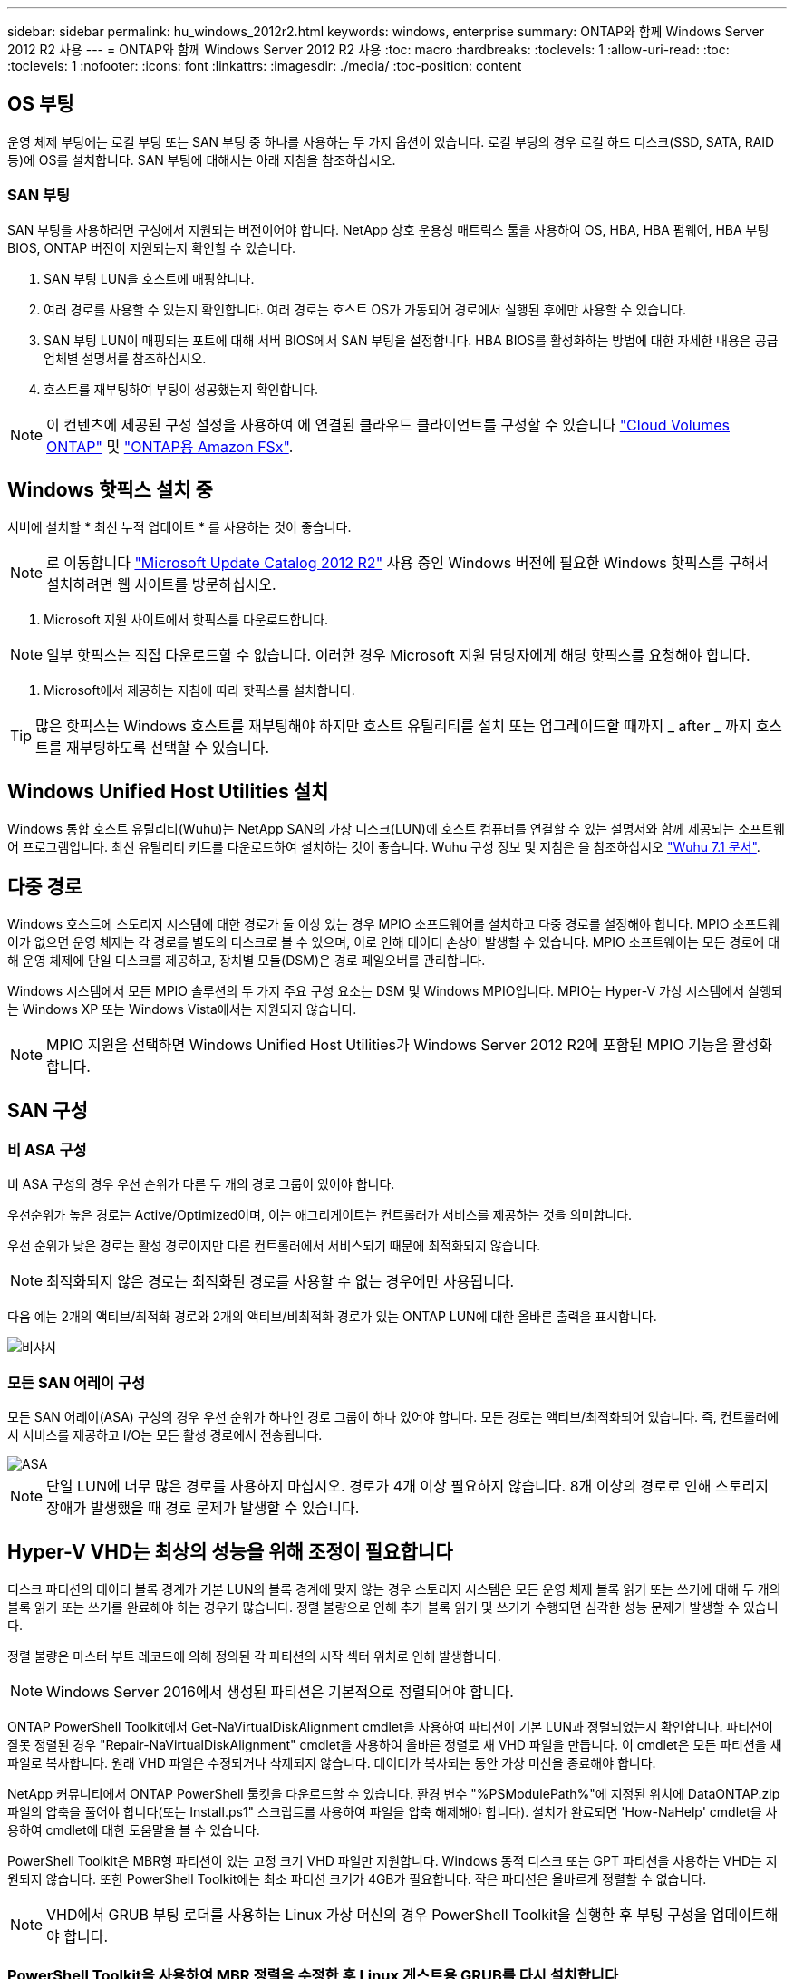 ---
sidebar: sidebar 
permalink: hu_windows_2012r2.html 
keywords: windows, enterprise 
summary: ONTAP와 함께 Windows Server 2012 R2 사용 
---
= ONTAP와 함께 Windows Server 2012 R2 사용
:toc: macro
:hardbreaks:
:toclevels: 1
:allow-uri-read: 
:toc: 
:toclevels: 1
:nofooter: 
:icons: font
:linkattrs: 
:imagesdir: ./media/
:toc-position: content




== OS 부팅

운영 체제 부팅에는 로컬 부팅 또는 SAN 부팅 중 하나를 사용하는 두 가지 옵션이 있습니다. 로컬 부팅의 경우 로컬 하드 디스크(SSD, SATA, RAID 등)에 OS를 설치합니다. SAN 부팅에 대해서는 아래 지침을 참조하십시오.



=== SAN 부팅

SAN 부팅을 사용하려면 구성에서 지원되는 버전이어야 합니다. NetApp 상호 운용성 매트릭스 툴을 사용하여 OS, HBA, HBA 펌웨어, HBA 부팅 BIOS, ONTAP 버전이 지원되는지 확인할 수 있습니다.

. SAN 부팅 LUN을 호스트에 매핑합니다.
. 여러 경로를 사용할 수 있는지 확인합니다. 여러 경로는 호스트 OS가 가동되어 경로에서 실행된 후에만 사용할 수 있습니다.
. SAN 부팅 LUN이 매핑되는 포트에 대해 서버 BIOS에서 SAN 부팅을 설정합니다. HBA BIOS를 활성화하는 방법에 대한 자세한 내용은 공급업체별 설명서를 참조하십시오.
. 호스트를 재부팅하여 부팅이 성공했는지 확인합니다.



NOTE: 이 컨텐츠에 제공된 구성 설정을 사용하여 에 연결된 클라우드 클라이언트를 구성할 수 있습니다 link:https://docs.netapp.com/us-en/cloud-manager-cloud-volumes-ontap/index.html["Cloud Volumes ONTAP"^] 및 link:https://docs.netapp.com/us-en/cloud-manager-fsx-ontap/index.html["ONTAP용 Amazon FSx"^].



== Windows 핫픽스 설치 중

서버에 설치할 * 최신 누적 업데이트 * 를 사용하는 것이 좋습니다.


NOTE: 로 이동합니다 link:https://www.catalog.update.microsoft.com/Search.aspx?q=Update+Windows+Server+2012_R2["Microsoft Update Catalog 2012 R2"^] 사용 중인 Windows 버전에 필요한 Windows 핫픽스를 구해서 설치하려면 웹 사이트를 방문하십시오.

. Microsoft 지원 사이트에서 핫픽스를 다운로드합니다.



NOTE: 일부 핫픽스는 직접 다운로드할 수 없습니다. 이러한 경우 Microsoft 지원 담당자에게 해당 핫픽스를 요청해야 합니다.

. Microsoft에서 제공하는 지침에 따라 핫픽스를 설치합니다.



TIP: 많은 핫픽스는 Windows 호스트를 재부팅해야 하지만 호스트 유틸리티를 설치 또는 업그레이드할 때까지 _ after _ 까지 호스트를 재부팅하도록 선택할 수 있습니다.



== Windows Unified Host Utilities 설치

Windows 통합 호스트 유틸리티(Wuhu)는 NetApp SAN의 가상 디스크(LUN)에 호스트 컴퓨터를 연결할 수 있는 설명서와 함께 제공되는 소프트웨어 프로그램입니다. 최신 유틸리티 키트를 다운로드하여 설치하는 것이 좋습니다. Wuhu 구성 정보 및 지침은 을 참조하십시오 link:https://mysupport.netapp.com/documentation/docweb/index.html?productID=62322&platformID=30462&language=en-US["Wuhu 7.1 문서"^].



== 다중 경로

Windows 호스트에 스토리지 시스템에 대한 경로가 둘 이상 있는 경우 MPIO 소프트웨어를 설치하고 다중 경로를 설정해야 합니다. MPIO 소프트웨어가 없으면 운영 체제는 각 경로를 별도의 디스크로 볼 수 있으며, 이로 인해 데이터 손상이 발생할 수 있습니다. MPIO 소프트웨어는 모든 경로에 대해 운영 체제에 단일 디스크를 제공하고, 장치별 모듈(DSM)은 경로 페일오버를 관리합니다.

Windows 시스템에서 모든 MPIO 솔루션의 두 가지 주요 구성 요소는 DSM 및 Windows MPIO입니다. MPIO는 Hyper-V 가상 시스템에서 실행되는 Windows XP 또는 Windows Vista에서는 지원되지 않습니다.


NOTE: MPIO 지원을 선택하면 Windows Unified Host Utilities가 Windows Server 2012 R2에 포함된 MPIO 기능을 활성화합니다.



== SAN 구성



=== 비 ASA 구성

비 ASA 구성의 경우 우선 순위가 다른 두 개의 경로 그룹이 있어야 합니다.

우선순위가 높은 경로는 Active/Optimized이며, 이는 애그리게이트는 컨트롤러가 서비스를 제공하는 것을 의미합니다.

우선 순위가 낮은 경로는 활성 경로이지만 다른 컨트롤러에서 서비스되기 때문에 최적화되지 않습니다.


NOTE: 최적화되지 않은 경로는 최적화된 경로를 사용할 수 없는 경우에만 사용됩니다.

다음 예는 2개의 액티브/최적화 경로와 2개의 액티브/비최적화 경로가 있는 ONTAP LUN에 대한 올바른 출력을 표시합니다.

image::nonasa.png[비샤사]



=== 모든 SAN 어레이 구성

모든 SAN 어레이(ASA) 구성의 경우 우선 순위가 하나인 경로 그룹이 하나 있어야 합니다. 모든 경로는 액티브/최적화되어 있습니다. 즉, 컨트롤러에서 서비스를 제공하고 I/O는 모든 활성 경로에서 전송됩니다.

image::asa.png[ASA]


NOTE: 단일 LUN에 너무 많은 경로를 사용하지 마십시오. 경로가 4개 이상 필요하지 않습니다. 8개 이상의 경로로 인해 스토리지 장애가 발생했을 때 경로 문제가 발생할 수 있습니다.



== Hyper-V VHD는 최상의 성능을 위해 조정이 필요합니다

디스크 파티션의 데이터 블록 경계가 기본 LUN의 블록 경계에 맞지 않는 경우 스토리지 시스템은 모든 운영 체제 블록 읽기 또는 쓰기에 대해 두 개의 블록 읽기 또는 쓰기를 완료해야 하는 경우가 많습니다. 정렬 불량으로 인해 추가 블록 읽기 및 쓰기가 수행되면 심각한 성능 문제가 발생할 수 있습니다.

정렬 불량은 마스터 부트 레코드에 의해 정의된 각 파티션의 시작 섹터 위치로 인해 발생합니다.


NOTE: Windows Server 2016에서 생성된 파티션은 기본적으로 정렬되어야 합니다.

ONTAP PowerShell Toolkit에서 Get-NaVirtualDiskAlignment cmdlet을 사용하여 파티션이 기본 LUN과 정렬되었는지 확인합니다. 파티션이 잘못 정렬된 경우 "Repair-NaVirtualDiskAlignment" cmdlet을 사용하여 올바른 정렬로 새 VHD 파일을 만듭니다. 이 cmdlet은 모든 파티션을 새 파일로 복사합니다. 원래 VHD 파일은 수정되거나 삭제되지 않습니다. 데이터가 복사되는 동안 가상 머신을 종료해야 합니다.

NetApp 커뮤니티에서 ONTAP PowerShell 툴킷을 다운로드할 수 있습니다. 환경 변수 "%PSModulePath%"에 지정된 위치에 DataONTAP.zip 파일의 압축을 풀어야 합니다(또는 Install.ps1" 스크립트를 사용하여 파일을 압축 해제해야 합니다). 설치가 완료되면 'How-NaHelp' cmdlet을 사용하여 cmdlet에 대한 도움말을 볼 수 있습니다.

PowerShell Toolkit은 MBR형 파티션이 있는 고정 크기 VHD 파일만 지원합니다. Windows 동적 디스크 또는 GPT 파티션을 사용하는 VHD는 지원되지 않습니다. 또한 PowerShell Toolkit에는 최소 파티션 크기가 4GB가 필요합니다. 작은 파티션은 올바르게 정렬할 수 없습니다.


NOTE: VHD에서 GRUB 부팅 로더를 사용하는 Linux 가상 머신의 경우 PowerShell Toolkit을 실행한 후 부팅 구성을 업데이트해야 합니다.



=== PowerShell Toolkit을 사용하여 MBR 정렬을 수정한 후 Linux 게스트용 GRUB를 다시 설치합니다

GRUB 부팅 로더를 사용하여 Linux 게스트 운영 체제에서 MBR을 PowerShell Toolkit과 일치시킬 수 있도록 디스크에 대한 'bralign'을 실행한 후 게스트 운영 체제가 올바르게 부팅되도록 GRUB를 다시 설치해야 합니다.

가상 머신에 대한 VHD 파일에서 PowerShell Toolkit cmdlet을 완료했습니다. 이 항목은 GRUB 부트 로더 및 'styRescueCd'를 사용하는 Linux 게스트 운영 체제에만 적용됩니다.

. 설치 CD의 디스크 1의 ISO 이미지를 마운트하여 가상 시스템에 맞는 Linux 버전을 만듭니다.
. Hyper-V Manager에서 가상 머신의 콘솔을 엽니다.
. VM이 실행 중이고 GRUB 화면에 멈추는 경우 디스플레이 영역을 클릭하여 활성화되어 있는지 확인한 다음 * Ctrl-Alt-Delete * 도구 모음 아이콘을 클릭하여 VM을 재부팅합니다. VM이 실행되고 있지 않으면 VM을 시작한 다음 표시 영역을 즉시 클릭하여 활성 상태인지 확인합니다.
. VMware BIOS 시작 화면이 나타나면 * Esc * 키를 한 번 누릅니다. 부팅 메뉴가 표시됩니다.
. 부팅 메뉴에서 * CD-ROM * 을 선택합니다.
. Linux 부팅 화면에서 '리눅스 구조'를 입력합니다
. Anaconda(파란색/빨간색 구성 화면)의 기본값을 사용합니다. 네트워킹은 선택 사항입니다.
. grub을 입력하여 GRUB를 실행한다
. 이 VM에 가상 디스크가 하나만 있거나 여러 디스크가 있지만 첫 번째 디스크가 부팅 디스크인 경우 다음 GRUB 명령을 실행합니다.


[listing]
----
root (hd0,0)
setup (hd0)
quit
----
VM에 여러 개의 가상 디스크가 있고 부팅 디스크가 첫 번째 디스크가 아니거나 잘못 정렬된 백업 VHD에서 부팅하여 GRUB를 수정하는 경우 다음 명령을 입력하여 부팅 디스크를 식별합니다.

[listing]
----
find /boot/grub/stage1
----
그런 다음 다음 다음 명령을 실행합니다.

[listing]
----
root (boot_disk,0)
setup (boot_disk)
quit
----

NOTE: 위의 boot_disk는 부팅 디스크의 실제 디스크 식별자에 대한 자리 표시자입니다.

. 로그아웃하려면 * Ctrl-D * 를 누릅니다.


Linux Rescue가 종료된 후 재부팅됩니다.



== 권장 설정

FC를 사용하는 시스템에서는 MPIO를 선택할 때 Emulex 및 QLogic FC HBA에 대해 다음 시간 초과 값이 필요합니다.

Emulex Fibre Channel HBA의 경우:

[cols="2*"]
|===
| 속성 유형 | 속성 값 


| 링크 시간 초과 | 1 


| NodeTimeOut을 참조하십시오 | 10 
|===
QLogic Fibre Channel HBA의 경우:

[cols="2*"]
|===
| 속성 유형 | 속성 값 


| LinkDownTimeOut 을 참조하십시오 | 1 


| PortDownRetryCount | 10 
|===

NOTE: Windows Unified Host Utility에서 이러한 값을 설정합니다. 권장 설정에 대한 자세한 내용은 을 참조하십시오 link:https://library.netapp.com/ecmdocs/ECMLP2789202/html/index.html["Windows 7.1 호스트 유틸리티 설치 안내서"^].



== 알려진 제한 사항

Windows Server 2012 R2에는 알려진 문제가 없습니다.
